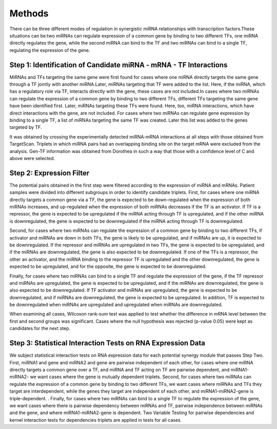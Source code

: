 Methods
=======

There can be three different modes of regulation in synergistic miRNA relationships with transcription factors.These situations can be:two miRNAs can regulate expression of a common gene by binding to two different TFs, one miRNA directly regulates the gene, while the second miRNA can bind to the TF and two miRNAs can bind to a single TF, regulating the expression of the gene.


Step 1: Identification of Candidate miRNA - mRNA - TF Interactions
--------
MiRNAs and TFs targeting the same gene were first found for cases where one miRNA directly targets the same gene through a TF jointly with another miRNA.Later, miRNAs targeting that TF were added to the list. Here, if the miRNA, which has a regulatory role via TF, interacts directly with the gene, these cases are not included.In cases where two miRNAs can regulate the expression of a common gene by binding to two different TFs, different TFs targeting the same gene have been identified first. Later, miRNAs targeting these TFs were found. Here, too, miRNA interactions, which have direct interactions with the gene, are not included. For cases where two miRNAs can regulate gene expression by binding to a single TF, a list of miRNAs targeting the same TF was created. Later this list was added to the genes targeted by TF.

It was obtained by crossing the experimentally detected miRNA-mRNA interactions at all steps with those obtained from TargetScan. Triplets in which miRNA pairs had an overlapping binding site on the target mRNA were excluded from the analysis. Gen-TF information was obtained from Dorothea in such a way that those with a confidence level of C and above were selected.

Step 2: Expression Filter
--------
The potential pairs obtained in the first step were filtered according to the expression of miRNA and mRNAs. Patient samples were divided into different subgroups in order to identify candidate triplets. First, for cases where one miRNA directly targets a common gene via a TF, the gene is expected to be down-regulated when the expression of both miRNAs increases, and up-regulated when the expression of both miRNAs decreases if the TF is an activator. If TF is a repressor, the gene is expected to be upregulated if the miRNA acting through TF is upregulated, and if the other miRNA is downregulated, the gene is expected to be downregulated if the miRNA acting through TF is downregulated.

Second, for cases where two miRNAs can regulate the expression of a common gene by binding to two different TFs, if activator and miRNAs are down in both TFs, the gene is likely to be upregulated, and if miRNAs are up, it is expected to be downregulated. If the repressor and miRNAs are upregulated in two TFs, the gene is expected to be upregulated, and if the miRNAs are downregulated, the gene is also expected to be downregulated. If one of the TFs is a repressor, the other an activator, and the miRNA binding to the repressor TF is upregulated and the other downregulated, the gene is expected to be upregulated, and for the opposite, the gene is expected to be downregulated.

Finally, for cases where two miRNAs can bind to a single TF and regulate the expression of the gene, if the TF repressor and miRNAs are upregulated, the gene is expected to be upregulated, and if the miRNAs are downregulated, the gene is also expected to be downregulated. If TF activator and miRNAs are upregulated, the gene is expected to be downregulated, and if miRNAs are downregulated, the gene is expected to be upregulated. In addition, TF is expected to be downregulated when miRNAs are upregulated and upregulated when miRNAs are downregulated.

When examining all cases, Wilcoxon rank-sum test was applied to test whether the difference in mRNA level between the first and second groups was significant. Cases where the null hypothesis was rejected (p-value 0.05) were kept as candidates for the next step.

Step 3:  Statistical Interaction Tests on RNA Expression Data
--------
We subject statistical interaction tests on RNA expression data for each potential synergy module that passes Step Two. First, miRNA1 and gene and miRNA2 and gene are pairwise independent of each other, for cases where one miRNA directly targets a common gene over a TF, and miRNA and TF acting on TF are pairwise dependent, and miRNA1-miRNA2- we want cases where the gene is mutually dependent triplets. Second, for cases where two miRNAs can regulate the expression of a common gene by binding to two different TFs, we want cases where miRNAs and TFs they target are interdependent, while the genes they target are independent of each other, and miRNA1-miRNA2-gene is triple-dependent. . Finally, for cases where two miRNAs can bind to a single TF to regulate the expression of the gene, we want cases where there is pairwise dependency between miRNAs and TF, pairwise independence between miRNAs and the gene, and where miRNA1-miRNA2-gene is dependent. Two Variable Testing for pairwise dependencies and kernel interaction tests for dependencies triplets are applied in tests for all cases.


